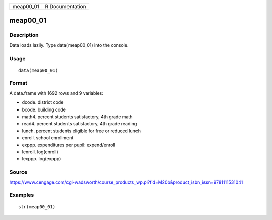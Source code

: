 +--------------+-------------------+
| meap00\_01   | R Documentation   |
+--------------+-------------------+

meap00\_01
----------

Description
~~~~~~~~~~~

Data loads lazily. Type data(meap00\_01) into the console.

Usage
~~~~~

::

    data(meap00_01)

Format
~~~~~~

A data.frame with 1692 rows and 9 variables:

-  dcode. district code

-  bcode. building code

-  math4. percent students satisfactory, 4th grade math

-  read4. percent students satisfactory, 4th grade reading

-  lunch. percent students eligible for free or reduced lunch

-  enroll. school enrollment

-  exppp. expenditures per pupil: expend/enroll

-  lenroll. log(enroll)

-  lexppp. log(exppp)

Source
~~~~~~

https://www.cengage.com/cgi-wadsworth/course_products_wp.pl?fid=M20b&product_isbn_issn=9781111531041

Examples
~~~~~~~~

::

     str(meap00_01)
